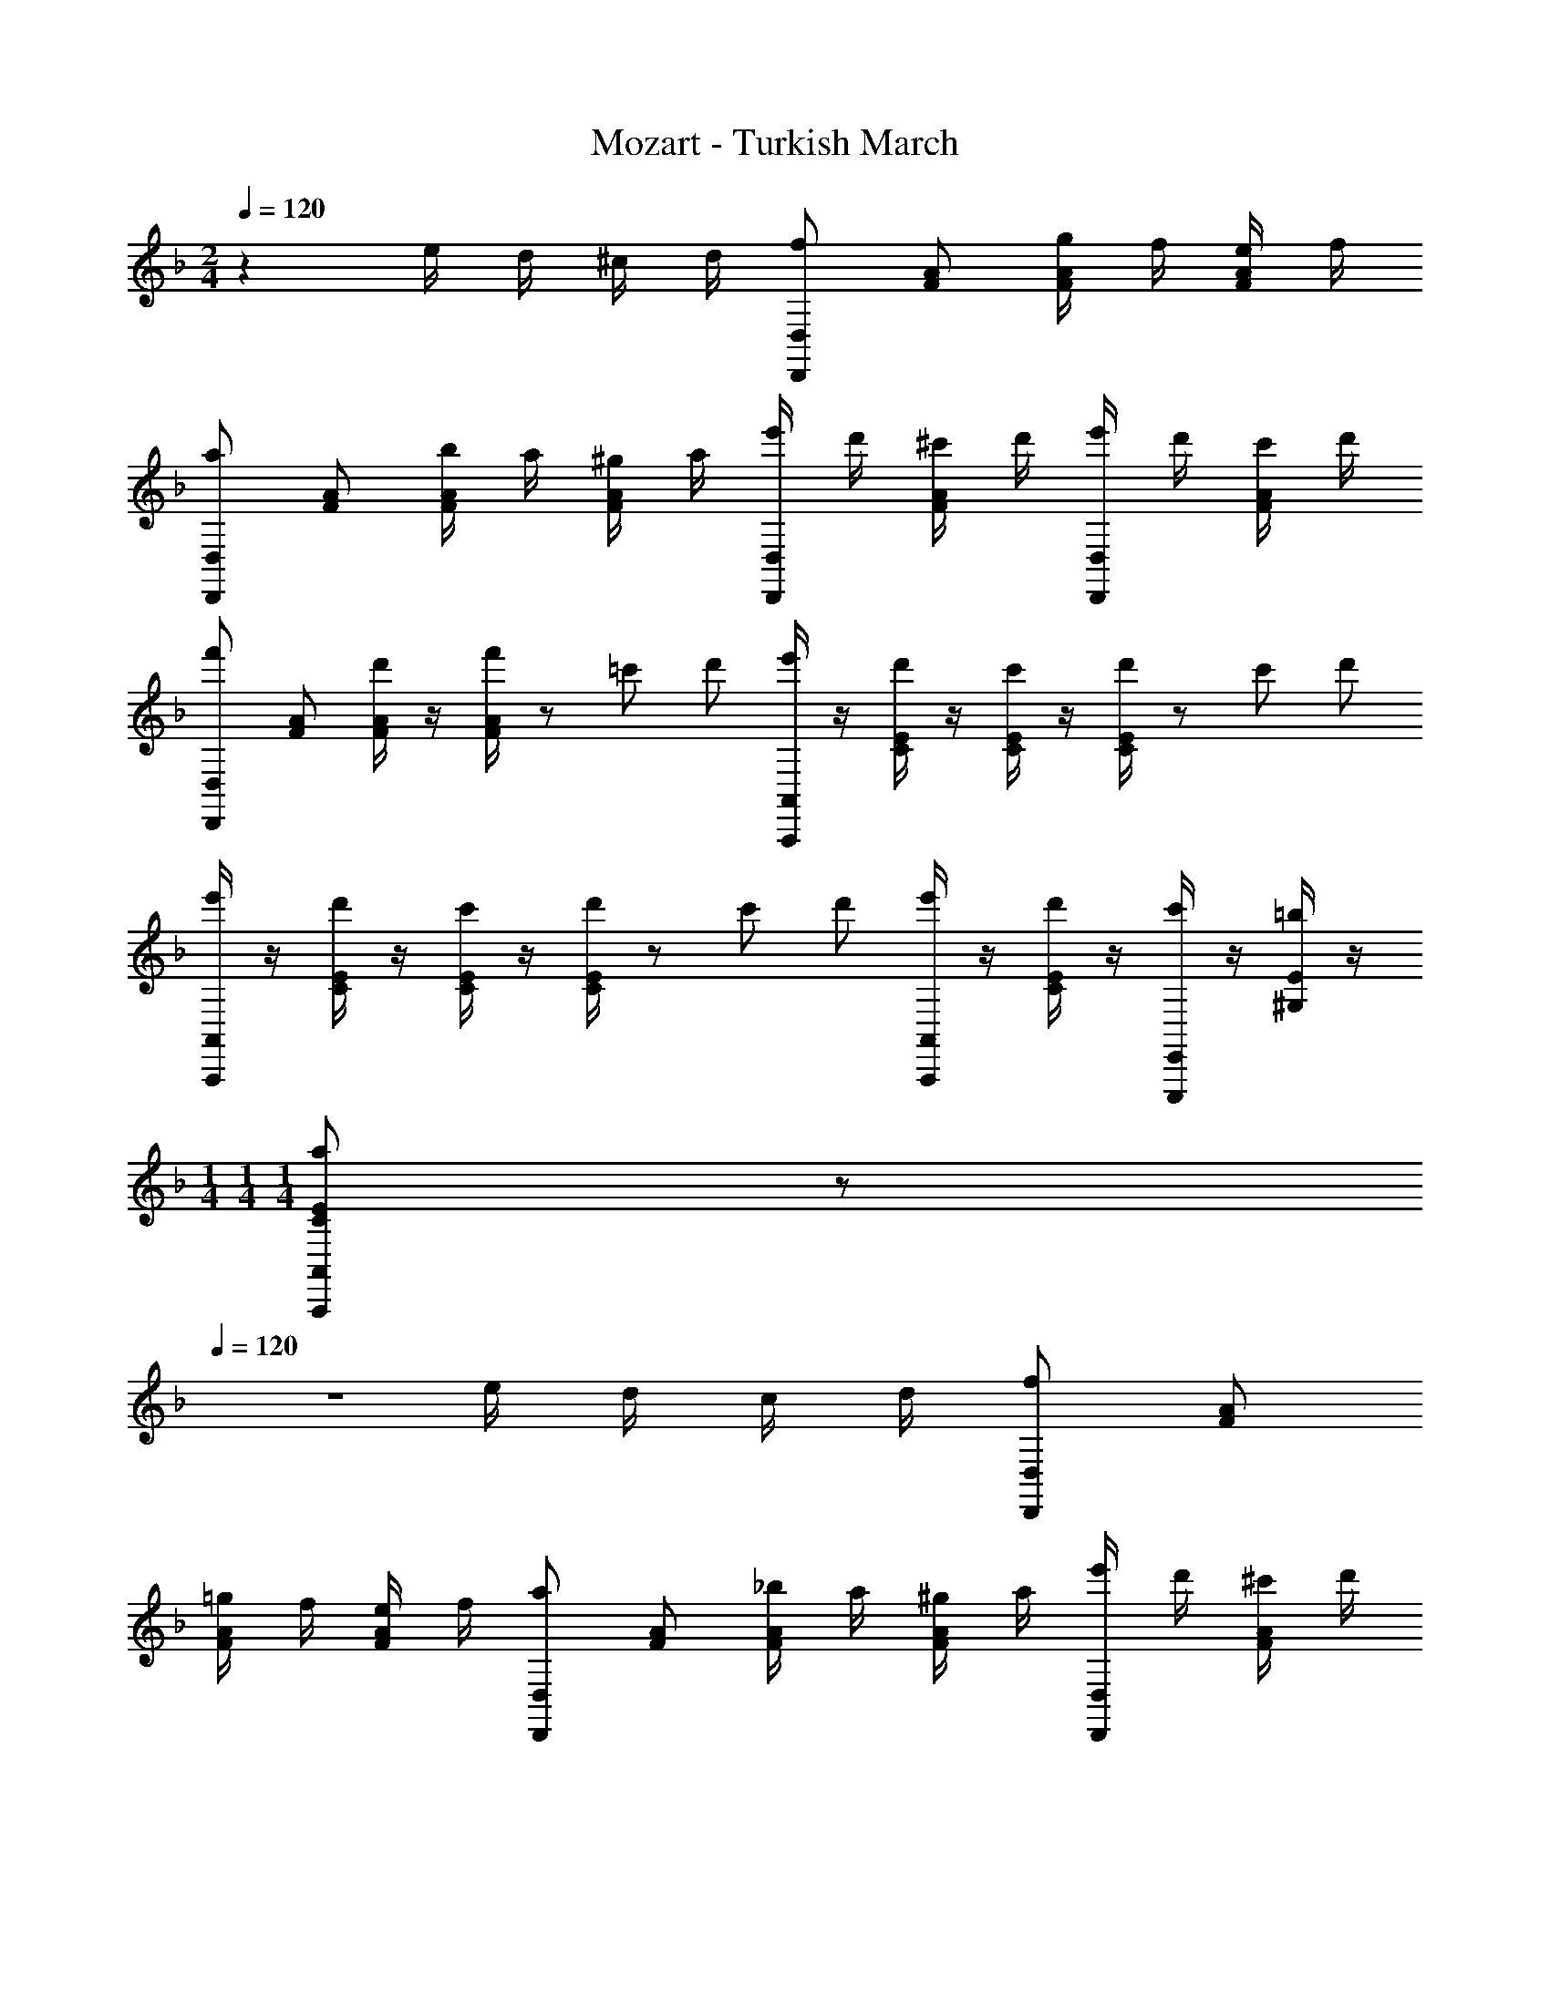 X: 1
T: Mozart - Turkish March
Z: ABC Generated by Starbound Composer
L: 1/8
M: 2/4
Q: 1/4=120
K: F
z2 e/2 d/2 ^c/2 d/2 [D,,D,f91/48] [FA] [g/2FA] f/2 [e/2FA] f/2 
[D,,D,a91/48] [FA] [b/2FA] a/2 [^g/2FA] a/2 [e'/2D,,D,] d'/2 [^c'/2FA] d'/2 [e'/2D,,D,] d'/2 [c'/2FA] d'/2 
[D,,D,f'91/48] [FA] [d'/2FA] z/2 [f'/2FA] z/12 [=c'5/12z5/24] d'5/24 [e'/2A,,,A,,] z/2 [d'/2CE] z/2 [c'/2CE] z/2 [d'/2CE] z/12 [c'5/12z5/24] d'5/24 
[e'/2A,,,A,,] z/2 [d'/2CE] z/2 [c'/2CE] z/2 [d'/2CE] z/12 [c'5/12z5/24] d'5/24 [e'/2A,,,A,,] z/2 [d'/2CE] z/2 [c'/2E,,,E,,] z/2 [=b/2^G,E] z/2 
M: 1/4
M: 1/4
M: 1/4
[CEA,,,A,,a2] z 
Q: 1/4=120
Q: 1/4=120
Q: 1/4=120
Q: 1/4=120
z2 e/2 d/2 c/2 d/2 [D,,D,f91/48] [FA] 
[=g/2FA] f/2 [e/2FA] f/2 [D,,D,a91/48] [FA] [_b/2FA] a/2 [^g/2FA] a/2 [e'/2D,,D,] d'/2 [^c'/2FA] d'/2 
[e'/2D,,D,] d'/2 [c'/2FA] d'/2 [D,,D,f'91/48] [FA] [d'/2FA] z/2 [f'/2FA] z/12 [=c'5/12z5/24] d'5/24 [e'/2A,,,A,,] z/2 [d'/2CE] z/2 
[c'/2CE] z/2 [d'/2CE] z/12 [c'5/12z5/24] d'5/24 [e'/2A,,,A,,] z/2 [d'/2CE] z/2 [c'/2CE] z/2 [d'/2CE] z/12 [c'5/12z5/24] d'5/24 [e'/2A,,,A,,] z/2 [d'/2CE] z/2 
[c'/2E,,,E,,] z/2 [=b/2G,E] z/2 [CEA,,,A,,a2] z a/2 z/2 _b/2 z/2 [c'/2F,,,/2F,,/2] z/2 [c'/2F,/2A,/2] z/2 
[d'/2A,,,/2A,,/2] c'/2 [b/2F,/2A,/2] a23/48 z/48 [=g2C,,2C,2] a/2 z/2 b/2 z/2 [c'/2F,,,/2F,,/2] z/2 [c'/2F,/2A,/2] z/2 
[d'/2A,,,/2A,,/2] c'/2 [b/2F,/2A,/2] a23/48 z/48 [g2C,,2C,2] f/2 z/2 g/2 z/2 [a/2D,,,/2D,,/2] z/2 [a/2D,/2F,/2] z/2 
[b/2F,,,/2F,,/2] a/2 [g/2D,/2F,/2] f/2 [e91/48A,,,2A,,2] z5/48 f/2 z/2 g/2 z/2 [a/2D,,,/2D,,/2] z/2 [a/2D,/2F,/2] z/2 
[b/2F,,,/2F,,/2] a/2 [g/2D,/2F,/2] f/2 [e91/48A,,,2A,,2] z5/48 e/2 d/2 c/2 d/2 [D,,D,f91/48] [F,A,] 
[g/2F,A,] f/2 [e/2F,A,] f/2 [D,,D,a91/48] [F,A,] [b/2F,A,] a/2 [^g/2F,A,] a/2 [e'/2D,,D,] d'/2 [^c'/2F,A,] d'/2 
[e'/2F,A,] d'/2 [c'/2F,A,] d'/2 [B,,,B,,f'91/48] [D,G,] [d'/2D,G,] z/2 [e'/2D,G,] z/2 [f'/2A,,,A,,] z/2 [e'/2D,A,] z/2 
[d'/2G,,,G,,] z/2 [c'/2E,B,] z/2 [d'/2F,,,F,,] z/2 [a/2D,A,] z/2 [b/2G,,,G,,] z/2 [=g/2E,B,] z/2 [D,A,A,,,A,,f2] [D,A,] 
[e^C,=G,A,,,] [d/2E,G,A,,] e/2 [D,F,A,d2D,,2] 
